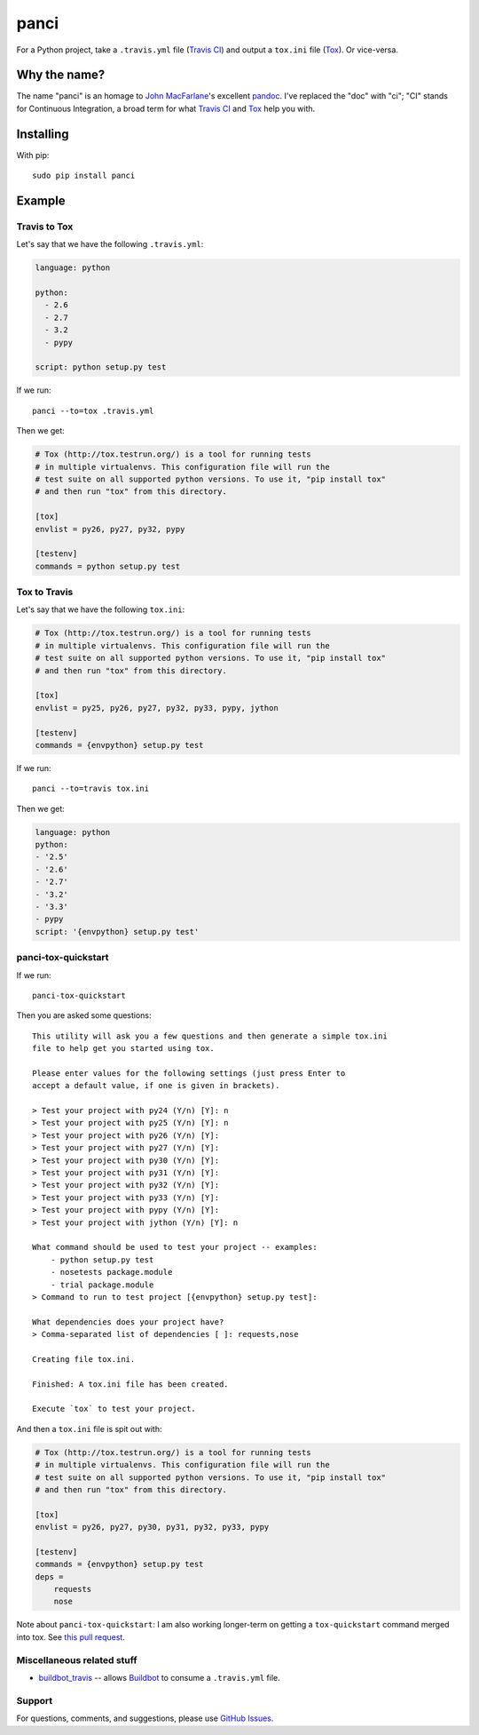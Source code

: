 panci
==========

.. image:: https://secure.travis-ci.org/msabramo/python-panci.png
   :target: http://travis-ci.org/msabramo/python-panci

For a Python project, take a ``.travis.yml`` file (`Travis CI`_) and output a
``tox.ini`` file (`Tox`_). Or vice-versa.

Why the name?
-------------

The name "panci" is an homage to `John MacFarlane`_'s excellent `pandoc`_.
I've replaced the "doc" with "ci"; "CI" stands for Continuous Integration, a broad term for what `Travis CI`_ and `Tox`_ help you with.

Installing
----------

With pip::

    sudo pip install panci

Example
-------

Travis to Tox
~~~~~~~~~~~~~

Let's say that we have the following ``.travis.yml``:

.. code-block:: yaml

    language: python

    python:
      - 2.6
      - 2.7
      - 3.2
      - pypy

    script: python setup.py test

If we run::

    panci --to=tox .travis.yml

Then we get:

.. code-block:: ini

    # Tox (http://tox.testrun.org/) is a tool for running tests
    # in multiple virtualenvs. This configuration file will run the
    # test suite on all supported python versions. To use it, "pip install tox"
    # and then run "tox" from this directory.

    [tox]
    envlist = py26, py27, py32, pypy

    [testenv]
    commands = python setup.py test

Tox to Travis
~~~~~~~~~~~~~

Let's say that we have the following ``tox.ini``:

.. code-block:: ini

	# Tox (http://tox.testrun.org/) is a tool for running tests
	# in multiple virtualenvs. This configuration file will run the
	# test suite on all supported python versions. To use it, "pip install tox"
	# and then run "tox" from this directory.

	[tox]
	envlist = py25, py26, py27, py32, py33, pypy, jython

	[testenv]
	commands = {envpython} setup.py test

If we run::

	panci --to=travis tox.ini
	
Then we get:

.. code-block:: yaml

	language: python
	python:
	- '2.5'
	- '2.6'
	- '2.7'
	- '3.2'
	- '3.3'
	- pypy
	script: '{envpython} setup.py test'


panci-tox-quickstart
~~~~~~~~~~~~~~~~~~~~

If we run::

    panci-tox-quickstart 

Then you are asked some questions::

    This utility will ask you a few questions and then generate a simple tox.ini
    file to help get you started using tox.
    
    Please enter values for the following settings (just press Enter to
    accept a default value, if one is given in brackets).
    
    > Test your project with py24 (Y/n) [Y]: n
    > Test your project with py25 (Y/n) [Y]: n
    > Test your project with py26 (Y/n) [Y]: 
    > Test your project with py27 (Y/n) [Y]: 
    > Test your project with py30 (Y/n) [Y]: 
    > Test your project with py31 (Y/n) [Y]: 
    > Test your project with py32 (Y/n) [Y]: 
    > Test your project with py33 (Y/n) [Y]: 
    > Test your project with pypy (Y/n) [Y]: 
    > Test your project with jython (Y/n) [Y]: n
    
    What command should be used to test your project -- examples:
        - python setup.py test
        - nosetests package.module
        - trial package.module
    > Command to run to test project [{envpython} setup.py test]: 
    
    What dependencies does your project have?
    > Comma-separated list of dependencies [ ]: requests,nose
    
    Creating file tox.ini.
    
    Finished: A tox.ini file has been created.
    
    Execute `tox` to test your project.

And then a ``tox.ini`` file is spit out with:

.. code-block:: ini

    # Tox (http://tox.testrun.org/) is a tool for running tests
    # in multiple virtualenvs. This configuration file will run the
    # test suite on all supported python versions. To use it, "pip install tox"
    # and then run "tox" from this directory.
    
    [tox]
    envlist = py26, py27, py30, py31, py32, py33, pypy
    
    [testenv]
    commands = {envpython} setup.py test
    deps = 
        requests
        nose

Note about ``panci-tox-quickstart``: I am also working longer-term on getting a
``tox-quickstart`` command merged into tox. See `this pull request
<https://bitbucket.org/hpk42/tox/pull-request/20/add-a-tox-quickstart-command/diff>`_.


Miscellaneous related stuff
~~~~~~~~~~~~~~~~~~~~~~~~~~~

* `buildbot_travis`_ -- allows `Buildbot`_ to consume a ``.travis.yml`` file.


Support
~~~~~~~

For questions, comments, and suggestions, please use `GitHub Issues`_.

.. _John MacFarlane: http://johnmacfarlane.net/
.. _pandoc: http://johnmacfarlane.net/pandoc/
.. _Travis CI: http://travis-ci.org/
.. _Tox: http://tox.testrun.org/
.. _GitHub Issues: https://github.com/msabramo/python-panci/issues
.. _buildbot_travis: https://github.com/Jc2k/buildbot_travis
.. _Buildbot: http://buildbot.net/
